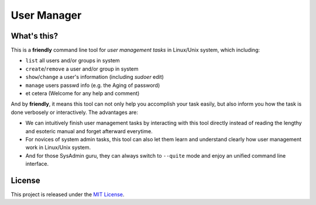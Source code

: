 **************
 User Manager
**************

What's this?
============
This is a **friendly** command line tool for *user management tasks* in
Linux/Unix system, which including:

* ``list`` all users and/or groups in system
* ``create``/``remove`` a user and/or group in system
* ``show``/``change`` a user's information (including *sudoer* edit)
* ``manage`` users passwd info (e.g. the Aging of password)
* et cetera (Welcome for any help and comment)

And by **friendly**, it means this tool can not only help you accomplish
your task easily, but also inform you how the task is done verbosely or
interactively. The advantages are:

* We can intuitively finish user management tasks by interacting with this
  tool directly instead of reading the lengthy and esoteric manual and
  forget afterward everytime.
* For novices of system admin tasks, this tool can also let them learn and
  understand clearly how user management work in Linux/Unix system.
* And for those SysAdmin guru, they can always switch to ``--quite`` mode and
  enjoy an unified command line interface.

License
=======
This project is released under the `MIT License`_.

.. _`MIT License`: https://opensource.org/licenses/MIT
